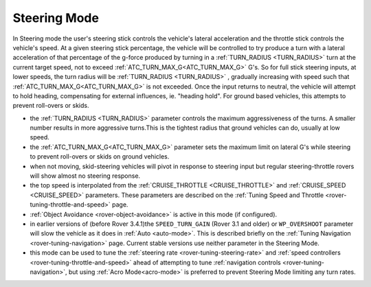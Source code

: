 .. _steering-mode:

=============
Steering Mode
=============

In Steering mode the user's steering stick controls the vehicle's lateral acceleration and the throttle stick controls the vehicle's speed. At a given steering stick percentage, the vehicle will be controlled to try produce a turn with a lateral acceleration of that percentage of the g-force produced by turning in a  :ref:`TURN_RADIUS <TURN_RADIUS>` turn at the current target speed, not to exceed :ref:`ATC_TURN_MAX_G<ATC_TURN_MAX_G>` G's. So for full stick steering inputs, at lower speeds, the turn radius will be :ref:`TURN_RADIUS <TURN_RADIUS>` , gradually increasing with speed such that :ref:`ATC_TURN_MAX_G<ATC_TURN_MAX_G>` is not exceeded. Once the input returns to neutral, the vehicle will attempt to hold heading, compensating for external influences, ie. "heading hold".
For ground based vehicles, this attempts to prevent roll-overs or skids.

- the :ref:`TURN_RADIUS <TURN_RADIUS>` parameter controls the maximum aggressiveness of the turns.  A smaller number results in more aggressive turns.This is the tightest radius that ground vehicles can do, usually at low speed.
-  the :ref:`ATC_TURN_MAX_G<ATC_TURN_MAX_G>` parameter sets the maximum limit on lateral G's while steering to prevent roll-overs or skids on ground vehicles.
- when not moving, skid-steering vehicles will pivot in response to steering input but regular steering-throttle rovers will show almost no steering response.
- the top speed is interpolated from the :ref:`CRUISE_THROTTLE <CRUISE_THROTTLE>` and :ref:`CRUISE_SPEED <CRUISE_SPEED>` parameters.  These parameters are described on the :ref:`Tuning Speed and Throttle <rover-tuning-throttle-and-speed>` page.
- :ref:`Object Avoidance <rover-object-avoidance>` is active in this mode (if configured).
- in earlier versions of (before Rover 3.4.1)the ``SPEED_TURN_GAIN`` (Rover 3.1  and older) or ``WP_OVERSHOOT`` parameter will slow the vehicle as it does in :ref:`Auto <auto-mode>`.  This is described briefly on the :ref:`Tuning Navigation <rover-tuning-navigation>` page. Current stable versions use neither parameter in the Steering Mode.
- this mode can be used to tune the :ref:`steering rate <rover-tuning-steering-rate>` and :ref:`speed controllers <rover-tuning-throttle-and-speed>` ahead of attempting to tune :ref:`navigation controls <rover-tuning-navigation>`, but using :ref:`Acro Mode<acro-mode>` is preferred to prevent Steering Mode limiting any turn rates.
